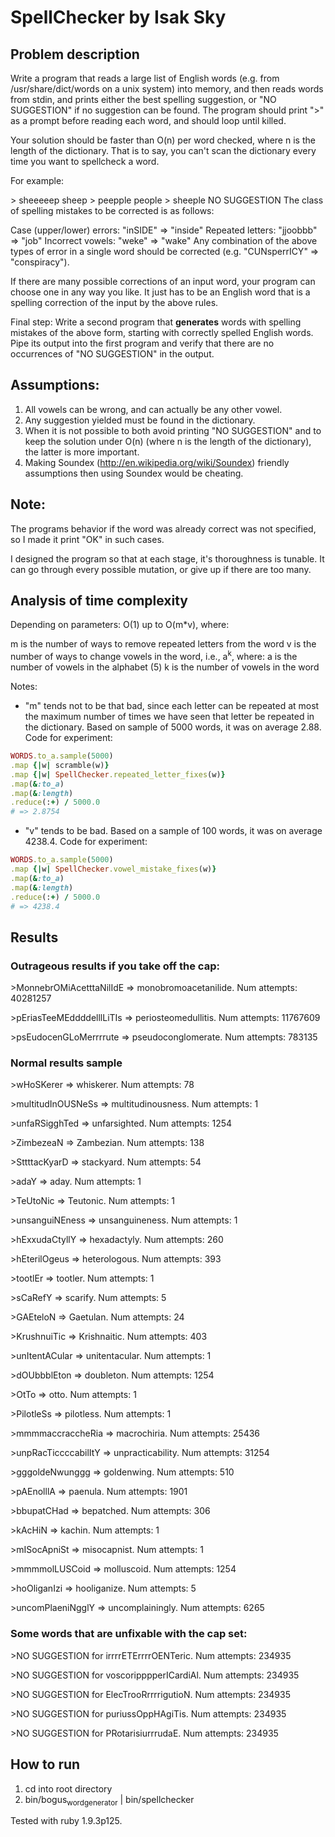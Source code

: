 * SpellChecker by Isak Sky

** Problem description
Write a program that reads a large list of English words (e.g. from
/usr/share/dict/words on a unix system) into memory, and then reads
words from stdin, and prints either the best spelling suggestion, or
"NO SUGGESTION" if no suggestion can be found. The program should
print ">" as a prompt before reading each word, and should loop until
killed.

Your solution should be faster than O(n) per word checked, where n is
the length of the dictionary. That is to say, you can't scan the
dictionary every time you want to spellcheck a word.

For example:

> sheeeeep
sheep
> peepple
people
> sheeple
NO SUGGESTION
The class of spelling mistakes to be corrected is as follows:

Case (upper/lower) errors: "inSIDE" => "inside"
Repeated letters: "jjoobbb" => "job"
Incorrect vowels: "weke" => "wake"
Any combination of the above types of error in a single word should be corrected (e.g. "CUNsperrICY" => "conspiracy").

If there are many possible corrections of an input word, your program
can choose one in any way you like. It just has to be an English word
that is a spelling correction of the input by the above rules.

Final step: Write a second program that *generates* words with
spelling mistakes of the above form, starting with correctly spelled
English words. Pipe its output into the first program and verify that
there are no occurrences of "NO SUGGESTION" in the output.
** Assumptions:

1. All vowels can be wrong, and can actually be any other vowel.
2. Any suggestion yielded must be found in the dictionary.
3. When it is not possible to both avoid printing "NO SUGGESTION" and
   to keep the solution under O(n) (where n is the length of the
   dictionary), the latter is more important.
4. Making Soundex (http://en.wikipedia.org/wiki/Soundex) friendly
   assumptions then using Soundex would be cheating.

** Note:

The programs behavior if the word was already correct was not
specified, so I made it print "OK" in such cases.

I designed the program so that at each stage, it's thoroughness is
tunable. It can go through every possible mutation, or give up if
there are too many.

** Analysis of time complexity

Depending on parameters:
O(1) up to O(m*v), where:

m is the number of ways to remove repeated letters from the word
v is the number of ways to change vowels in the word, i.e., a^k, where:
   a is the number of vowels in the alphabet (5)
   k is the number of vowels in the word

Notes:
- "m" tends not to be that bad, since each letter can be repeated at
  most the maximum number of times we have seen that letter be
  repeated in the dictionary. Based on sample of 5000 words, it was on
  average 2.88. Code for experiment:

#+BEGIN_SRC ruby
WORDS.to_a.sample(5000)
.map {|w| scramble(w)}
.map {|w| SpellChecker.repeated_letter_fixes(w)}
.map(&:to_a)
.map(&:length)
.reduce(:+) / 5000.0
# => 2.8754
#+END_SRC

- "v" tends to be bad. Based on a sample of 100 words, it was on
  average 4238.4. Code for experiment:

#+BEGIN_SRC ruby
WORDS.to_a.sample(5000)
.map {|w| SpellChecker.vowel_mistake_fixes(w)}
.map(&:to_a)
.map(&:length)
.reduce(:+) / 5000.0
# => 4238.4
#+END_SRC

** Results
*** Outrageous results if you take off the cap:
>MonnebrOMiAcetttaNilIdE => monobromoacetanilide. Num attempts: 40281257

>pEriasTeeMEddddelllLiTIs => periosteomedullitis. Num attempts: 11767609

>psEudocenGLoMerrrrute => pseudoconglomerate. Num attempts: 783135

*** Normal results sample
>wHoSKerer => whiskerer. Num attempts: 78

>multitudInOUSNeSs => multitudinousness. Num attempts: 1

>unfaRSigghTed => unfarsighted. Num attempts: 1254

>ZimbezeaN => Zambezian. Num attempts: 138

>SttttacKyarD => stackyard. Num attempts: 54

>adaY => aday. Num attempts: 1

>TeUtoNic => Teutonic. Num attempts: 1

>unsanguiNEness => unsanguineness. Num attempts: 1

>hExxudaCtyllY => hexadactyly. Num attempts: 260

>hEterilOgeus => heterologous. Num attempts: 393

>tootlEr => tootler. Num attempts: 1

>sCaRefY => scarify. Num attempts: 5

>GAEteloN => Gaetulan. Num attempts: 24

>KrushnuiTic => Krishnaitic. Num attempts: 403

>unItentACular => unitentacular. Num attempts: 1

>dOUbbblEton => doubleton. Num attempts: 1254

>OtTo => otto. Num attempts: 1

>PilotleSs => pilotless. Num attempts: 1

>mmmmaccraccheRia => macrochiria. Num attempts: 25436

>unpRacTiccccabilItY => unpracticability. Num attempts: 31254

>gggoldeNwunggg => goldenwing. Num attempts: 510

>pAEnolllA => paenula. Num attempts: 1901

>bbupatCHad => bepatched. Num attempts: 306

>kAcHiN => kachin. Num attempts: 1

>mISocApniSt => misocapnist. Num attempts: 1

>mmmmolLUSCoid => molluscoid. Num attempts: 1254

>hoOliganIzi => hooliganize. Num attempts: 5

>uncomPlaeniNgglY => uncomplainingly. Num attempts: 6265

*** Some words that are unfixable with the cap set:
>NO SUGGESTION for irrrrETErrrrOENTeric. Num attempts: 234935

>NO SUGGESTION for voscoripppperICardiAl. Num attempts: 234935

>NO SUGGESTION for ElecTrooRrrrrigutioN. Num attempts: 234935

>NO SUGGESTION for puriussOppHAgiTis. Num attempts: 234935

>NO SUGGESTION for PRotarisiurrrudaE. Num attempts: 234935

** How to run

1. cd into root directory
2. bin/bogus_word_generator | bin/spellchecker

Tested with ruby 1.9.3p125.
